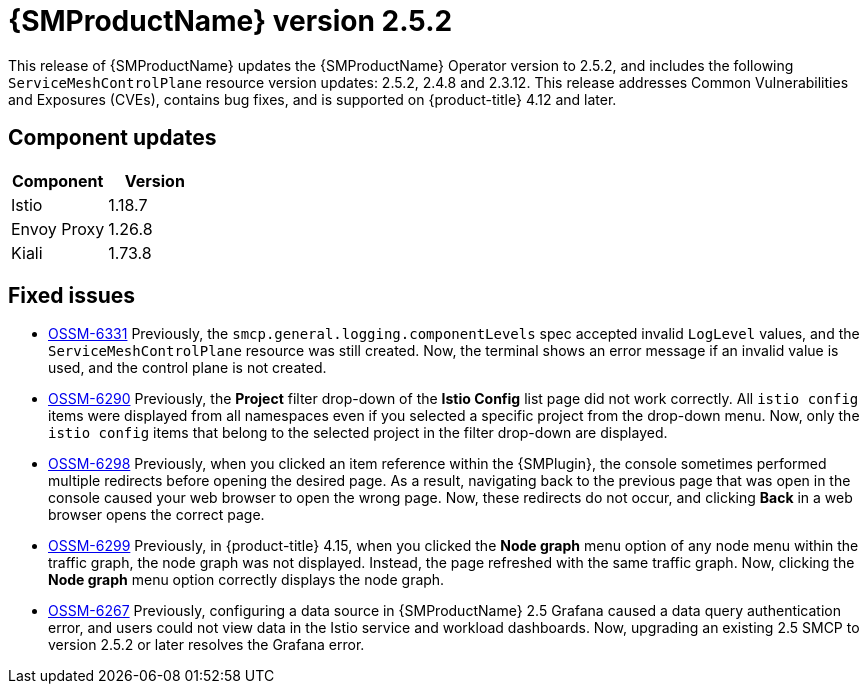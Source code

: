 ////
Module included in the following assemblies:
* service_mesh/v2x/servicemesh-release-notes.adoc
////

:_mod-docs-content-type: REFERENCE
[id="ossm-release-2-5-2-only_{context}"]
= {SMProductName} version 2.5.2

////
*Feature* – Describe the new functionality available to the customer. For enhancements, try to describe as specifically as possible where the customer will see changes.
*Reason* – If known, include why has the enhancement been implemented (use case, performance, technology, etc.). For example, showcases integration of X with Y, demonstrates Z API feature, includes latest framework bug fixes. There may not have been a 'problem' previously, but system behavior may have changed.
*Result* – If changed, describe the current user experience
////

This release of {SMProductName} updates the {SMProductName} Operator version to 2.5.2, and includes the following `ServiceMeshControlPlane` resource version updates: 2.5.2, 2.4.8 and 2.3.12.
This release addresses Common Vulnerabilities and Exposures (CVEs), contains bug fixes, and is supported on {product-title} 4.12 and later.

[id="ossm-component-updates-2-5-2-only_{context}"]
== Component updates

// Release is scheduled for May 22, 2024. Code and Doc Freeze is scheduled for May 10, 2024. Component versions should be available after May 10.

|===
|Component |Version

|Istio
|1.18.7

|Envoy Proxy
|1.26.8

|Kiali
|1.73.8
|===

[id="ossm-fixed-issues-2-5-2_{context}"]
== Fixed issues
// The explanations of these issues have been reviewed/approved in previous releases.

* https://issues.redhat.com/browse/OSSM-6331[OSSM-6331] Previously, the `smcp.general.logging.componentLevels` spec accepted invalid `LogLevel` values, and the `ServiceMeshControlPlane` resource was still created. Now, the terminal shows an error message if an invalid value is used, and the control plane is not created.

* https://issues.redhat.com/browse/OSSM-6290[OSSM-6290] Previously, the **Project** filter drop-down of the **Istio Config** list page did not work correctly. All `istio config` items were displayed from all namespaces even if you selected a specific project from the drop-down menu. Now, only the `istio config` items that belong to the selected project in the filter drop-down are displayed.

* https://issues.redhat.com/browse/OSSM-6298[OSSM-6298] Previously, when you clicked an item reference within the {SMPlugin}, the console sometimes performed multiple redirects before opening the desired page. As a result, navigating back to the previous page that was open in the console caused your web browser to open the wrong page. Now, these redirects do not occur, and clicking *Back* in a web browser opens the correct page.

* https://issues.redhat.com/browse/OSSM-6299[OSSM-6299] Previously, in {product-title} 4.15, when you clicked the **Node graph** menu option of any node menu within the traffic graph, the node graph was not displayed. Instead, the page refreshed with the same traffic graph. Now, clicking the **Node graph** menu option correctly displays the node graph.

* https://issues.redhat.com/browse/OSSM-6267[OSSM-6267] Previously, configuring a data source in {SMProductName} 2.5 Grafana caused a data query authentication error, and users could not view data in the Istio service and workload dashboards. Now, upgrading an existing 2.5 SMCP to version 2.5.2 or later resolves the Grafana error.
//OSSM-6267 moved from known issues to fixed issues.
//Keeping to make next release easier in case there are Known issues.
// [id="ossm-known-issues-RELEASE_{context}"]
// == Service Mesh known issues

// [id="ossm-kiali-known-issues-RELEASE_{context}"]
// == Kiali known issues